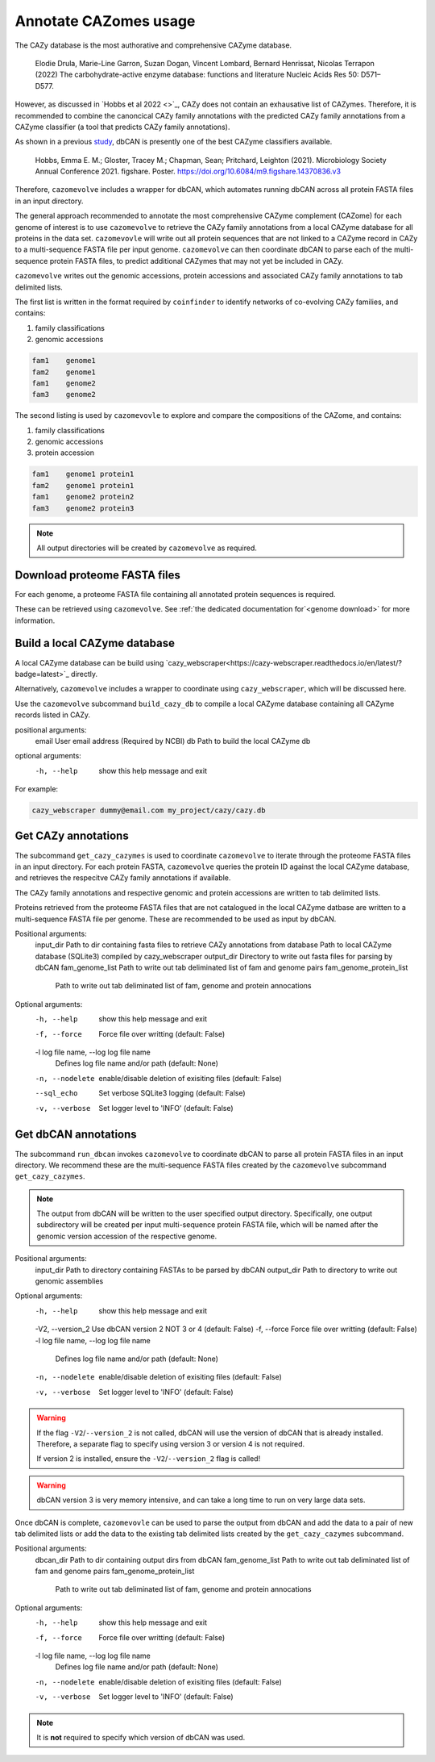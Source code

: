 ======================
Annotate CAZomes usage
======================

The CAZy database is the most authorative and comprehensive CAZyme database.

    Elodie Drula, Marie-Line Garron, Suzan Dogan, Vincent Lombard, Bernard Henrissat, Nicolas Terrapon (2022) The carbohydrate-active enzyme database: functions and literature Nucleic Acids Res 50: D571–D577.

However, as discussed in `Hobbs et al 2022 <>`_, CAZy does not contain an exhausative list of CAZymes. 
Therefore, it is recommended to combine the canoncical CAZy family annotations with the predicted CAZy 
family annotations from a CAZyme classifier (a tool that predicts CAZy family annotations).

As shown in a previous `study <https://doi.org/10.6084/m9.figshare.14370836.v3>`_, dbCAN is presently one of the best CAZyme classifiers available.

    Hobbs, Emma E. M.; Gloster, Tracey M.; Chapman, Sean; Pritchard, Leighton (2021). Microbiology Society Annual Conference 2021. figshare. Poster. https://doi.org/10.6084/m9.figshare.14370836.v3

Therefore, ``cazomevolve`` includes a wrapper for dbCAN, which automates running dbCAN across all protein FASTA 
files in an input directory.

The general approach recommended to annotate the most comprehensive CAZyme complement (CAZome) for each genome 
of interest is to use ``cazomevolve`` to retrieve the CAZy family annotations from a local CAZyme database 
for all proteins in the data set. ``cazomevovle`` will write out all protein sequences that are not 
linked to a CAZyme record in CAZy to a multi-sequence FASTA file per input genome. ``cazomevolve`` can 
then coordinate dbCAN to parse each of the multi-sequence protein FASTA files, to predict additional CAZymes 
that may not yet be included in CAZy.

``cazomevolve`` writes out the genomic accessions, protein accessions and associated CAZy family annotations 
to tab delimited lists.

The first list is written in the format required by ``coinfinder`` to identify networks of co-evolving CAZy 
families, and contains:

1. family classifications
2. genomic accessions

.. code-block:: bash

    fam1    genome1
    fam2    genome1
    fam1    genome2
    fam3    genome2


The second listing is used by ``cazomevovle`` to explore and compare the compositions 
of the CAZome, and contains:

1. family classifications
2. genomic accessions
3. protein accession

.. code-block:: bash

    fam1    genome1 protein1
    fam2    genome1 protein1
    fam1    genome2 protein2
    fam3    genome2 protein3


.. note::

    All output directories will be created by ``cazomevolve`` as required.

-----------------------------
Download proteome FASTA files
-----------------------------

For each genome, a proteome FASTA file containing all annotated protein sequences is required.

These can be retrieved using ``cazomevolve``. See :ref:`the dedicated documentation for`<genome download>` for more information.

-----------------------------
Build a local CAZyme database
-----------------------------

A local CAZyme database can be build using `cazy_webscraper<https://cazy-webscraper.readthedocs.io/en/latest/?badge=latest>`_ directly.

Alternatively, ``cazomevolve`` includes a wrapper to coordinate using ``cazy_webscraper``, which will 
be discussed here.

Use the ``cazomevolve`` subcommand ``build_cazy_db`` to compile a local CAZyme database containing all 
CAZyme records listed in CAZy.

positional arguments:
  email       User email address (Required by NCBI)
  db          Path to build the local CAZyme db

optional arguments:
  -h, --help  show this help message and exit

For example:

.. code-block:: bash

    cazy_webscraper dummy@email.com my_project/cazy/cazy.db

--------------------
Get CAZy annotations
--------------------

The subcommand ``get_cazy_cazymes`` is used to coordinate ``cazomevolve`` to iterate through 
the proteome FASTA files in an input directory. For each protein FASTA, ``cazomevolve`` queries the protein 
ID against the local CAZyme database, and retrieves the respecitve CAZy family annotations if available. 

The CAZy family annotations and respective genomic and protein accessions are written to tab delimited lists.

Proteins retrieved from the proteome FASTA files that are not catalogued in the local CAZyme datbase are 
written to a multi-sequence FASTA file per genome. These are recommended to be used as input by dbCAN.

Positional arguments:
  input_dir             Path to dir containing fasta files to retrieve CAZy annotations from
  database              Path to local CAZyme database (SQLite3) compiled by cazy_webscraper
  output_dir            Directory to write out fasta files for parsing by dbCAN
  fam_genome_list       Path to write out tab deliminated list of fam and genome pairs
  fam_genome_protein_list
                        Path to write out tab deliminated list of fam, genome and protein annocations

Optional arguments:
  -h, --help            show this help message and exit
  -f, --force           Force file over writting (default: False)
  -l log file name, --log log file name
                        Defines log file name and/or path (default: None)
  -n, --nodelete        enable/disable deletion of exisiting files (default: False)
  --sql_echo            Set verbose SQLite3 logging (default: False)
  -v, --verbose         Set logger level to 'INFO' (default: False)

---------------------
Get dbCAN annotations
---------------------

The subcommand ``run_dbcan`` invokes ``cazomevolve`` to coordinate dbCAN to parse all protein 
FASTA files in an input directory. We recommend these are the multi-sequence FASTA files created by the 
``cazomevolve`` subcommand ``get_cazy_cazymes``.

.. note::

    The output from dbCAN will be written to the user specified output directory. Specifically, one 
    output subdirectory will be created per input multi-sequence protein FASTA file, which will be named 
    after the genomic version accession of the respective genome.

Positional arguments:
  input_dir             Path to directory containing FASTAs to be parsed by dbCAN
  output_dir            Path to directory to write out genomic assemblies

Optional arguments:
  -h, --help            show this help message and exit
  -V2, --version_2      Use dbCAN version 2 NOT 3 or 4 (default: False)
  -f, --force           Force file over writting (default: False)
  -l log file name, --log log file name
                        Defines log file name and/or path (default: None)
  -n, --nodelete        enable/disable deletion of exisiting files (default: False)
  -v, --verbose         Set logger level to 'INFO' (default: False)

.. warning::

    If the flag ``-V2``/``--version_2`` is not called, dbCAN will use the version of dbCAN that is already installed. 
    Therefore, a separate flag to specify using version 3 or version 4 is not required.

    If version 2 is installed, ensure the ``-V2``/``--version_2`` flag is called!

.. warning::

    dbCAN version 3 is very memory intensive, and can take a long time to run on very large data sets.

Once dbCAN is complete, ``cazomevovle`` can be used to parse the output from dbCAN and add the 
data to a pair of new tab delimited lists or add the data to the existing tab delimited lists created by the 
``get_cazy_cazymes`` subcommand.

Positional arguments:
  dbcan_dir             Path to dir containing output dirs from dbCAN
  fam_genome_list       Path to write out tab deliminated list of fam and genome pairs
  fam_genome_protein_list
                        Path to write out tab deliminated list of fam, genome and protein annocations

Optional arguments:
  -h, --help            show this help message and exit
  -f, --force           Force file over writting (default: False)
  -l log file name, --log log file name
                        Defines log file name and/or path (default: None)
  -n, --nodelete        enable/disable deletion of exisiting files (default: False)
  -v, --verbose         Set logger level to 'INFO' (default: False)

.. note::

    It is **not** required to specify which version of dbCAN was used.
